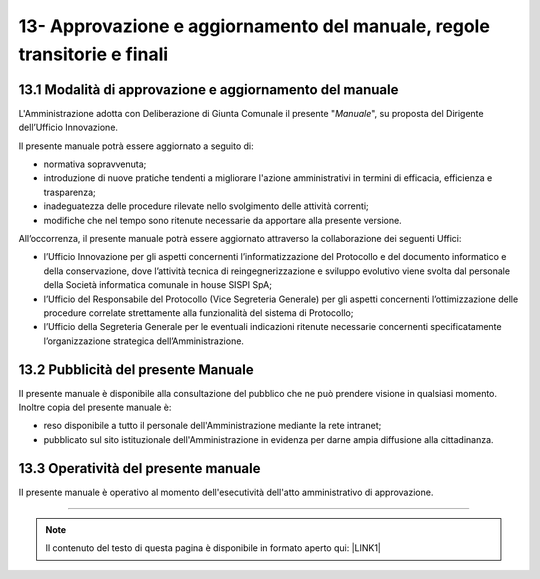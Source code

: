 
.. _h58254267a2529616110321552f372f:

13- Approvazione e aggiornamento del manuale, regole transitorie e finali 
**************************************************************************

.. _h6e577472603559677123560564933:

13.1   Modalità di approvazione e aggiornamento del manuale 
============================================================

L'Amministrazione adotta con Deliberazione di Giunta Comunale il presente "\ |STYLE0|\ ", su proposta del Dirigente dell’Ufficio Innovazione.

Il presente manuale potrà essere aggiornato a seguito di:

* normativa sopravvenuta; 

* introduzione di nuove pratiche tendenti a migliorare l'azione amministrativi in termini di efficacia, efficienza e trasparenza; 

* inadeguatezza delle procedure rilevate nello svolgimento delle attività correnti; 

* modifiche che nel tempo sono ritenute necessarie da apportare alla presente versione.

All’occorrenza, il presente manuale potrà essere aggiornato attraverso la collaborazione dei seguenti Uffici:

* l’Ufficio Innovazione per gli aspetti concernenti l’informatizzazione del Protocollo e del documento informatico e della conservazione, dove l’attività tecnica di reingegnerizzazione e sviluppo evolutivo viene svolta dal personale della Società informatica comunale in house SISPI SpA;

* l’Ufficio del Responsabile del Protocollo (Vice Segreteria Generale) per gli aspetti concernenti l’ottimizzazione delle procedure correlate strettamente alla funzionalità del sistema di Protocollo;

* l’Ufficio della Segreteria Generale per le eventuali indicazioni ritenute necessarie concernenti specificatamente l’organizzazione strategica dell’Amministrazione. 

.. _h1f407e44732913586072684d25723f:

13.2   Pubblicità del presente Manuale
======================================

II presente manuale è disponibile alla consultazione del pubblico che ne può prendere visione in qualsiasi momento. Inoltre copia del presente manuale è:

* reso disponibile a tutto il personale dell'Amministrazione mediante la rete intranet;

* pubblicato sul sito istituzionale dell'Amministrazione in evidenza per darne ampia diffusione alla cittadinanza.

.. _h4340407b7470641c803e7c5e501e61:

13.3    Operatività del presente manuale
========================================

II presente manuale è operativo al momento dell'esecutività dell'atto amministrativo di approvazione.

--------


..  Note:: 

    Il contenuto del testo di questa pagina è disponibile in formato aperto qui:
    \ |LINK1|\  


.. bottom of content


.. |STYLE0| replace:: *Manuale*


.. |LINK1| raw:: html

    <a href="http://bit.ly/manuale-capitolo-13" target="_blank">http://bit.ly/manuale-capitolo-13</a>

